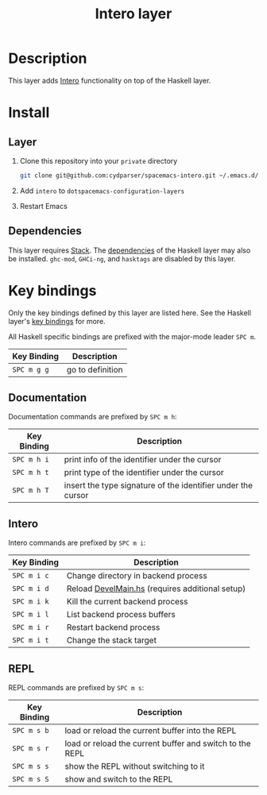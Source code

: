 #+TITLE: Intero layer

* Description
This layer adds [[http://commercialhaskell.github.io/intero/][Intero]] functionality on top of the Haskell layer.

* Install
** Layer
1. Clone this repository into your =private= directory
   #+BEGIN_SRC sh
   git clone git@github.com:cydparser/spacemacs-intero.git ~/.emacs.d/private/intero
   #+END_SRC
2. Add =intero= to =dotspacemacs-configuration-layers=
3. Restart Emacs

** Dependencies
This layer requires [[http://docs.haskellstack.org/en/stable/README/][Stack]]. The [[https://github.com/syl20bnr/spacemacs/tree/master/layers/+lang/haskell#dependencies][dependencies]] of the Haskell layer may also be
installed. =ghc-mod=, =GHCi-ng=, and =hasktags= are disabled by this layer.

* Key bindings
Only the key bindings defined by this layer are listed here. See the Haskell
layer's [[https://github.com/syl20bnr/spacemacs/blob/master/layers/%252Blang/haskell/README.org#key-bindings][key bindings]] for more.

All Haskell specific bindings are prefixed with the major-mode leader ~SPC m~.

| Key Binding | Description      |
|-------------+------------------|
| ~SPC m g g~ | go to definition |

** Documentation
Documentation commands are prefixed by ~SPC m h~:

| Key Binding | Description                                                  |
|-------------+--------------------------------------------------------------|
| ~SPC m h i~ | print info of the identifier under the cursor                |
| ~SPC m h t~ | print type of the identifier under the cursor                |
| ~SPC m h T~ | insert the type signature of the identifier under the cursor |

** Intero
Intero commands are prefixed by ~SPC m i~:

| Key Binding | Description                                     |
|-------------+-------------------------------------------------|
| ~SPC m i c~ | Change directory in backend process             |
| ~SPC m i d~ | Reload [[https://github.com/commercialhaskell/intero/blob/a2f59694fbd08ba066930d49b8616325ea88b78e/elisp/intero.el#L271][DevelMain.hs]] (requires additional setup) |
| ~SPC m i k~ | Kill the current backend process                |
| ~SPC m i l~ | List backend process buffers                    |
| ~SPC m i r~ | Restart backend process                         |
| ~SPC m i t~ | Change the stack target                         |

** REPL
REPL commands are prefixed by ~SPC m s~:

| Key Binding | Description                                              |
|-------------+----------------------------------------------------------|
| ~SPC m s b~ | load or reload the current buffer into the REPL          |
| ~SPC m s r~ | load or reload the current buffer and switch to the REPL |
| ~SPC m s s~ | show the REPL without switching to it                    |
| ~SPC m s S~ | show and switch to the REPL                              |
